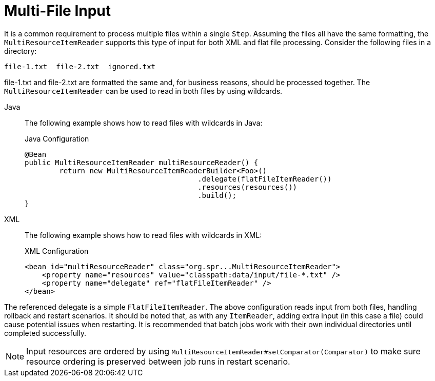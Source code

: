 [[multiFileInput]]
= Multi-File Input

It is a common requirement to process multiple files within a single `Step`. Assuming the
files all have the same formatting, the `MultiResourceItemReader` supports this type of
input for both XML and flat file processing. Consider the following files in a directory:

----
file-1.txt  file-2.txt  ignored.txt
----

file-1.txt and file-2.txt are formatted the same and, for business reasons, should be
processed together. The `MultiResourceItemReader` can be used to read in both files by
using wildcards.


[tabs]
====
Java::
+
The following example shows how to read files with wildcards in Java:
+
.Java Configuration
[source, java]
----
@Bean
public MultiResourceItemReader multiResourceReader() {
	return new MultiResourceItemReaderBuilder<Foo>()
					.delegate(flatFileItemReader())
					.resources(resources())
					.build();
}
----

XML::
+
The following example shows how to read files with wildcards in XML:
+
.XML Configuration
[source, xml]
----
<bean id="multiResourceReader" class="org.spr...MultiResourceItemReader">
    <property name="resources" value="classpath:data/input/file-*.txt" />
    <property name="delegate" ref="flatFileItemReader" />
</bean>
----

====



The referenced delegate is a simple `FlatFileItemReader`. The above configuration reads
input from both files, handling rollback and restart scenarios. It should be noted that,
as with any `ItemReader`, adding extra input (in this case a file) could cause potential
issues when restarting. It is recommended that batch jobs work with their own individual
directories until completed successfully.

NOTE: Input resources are ordered by using `MultiResourceItemReader#setComparator(Comparator)`
 to make sure resource ordering is preserved between job runs in restart scenario.

